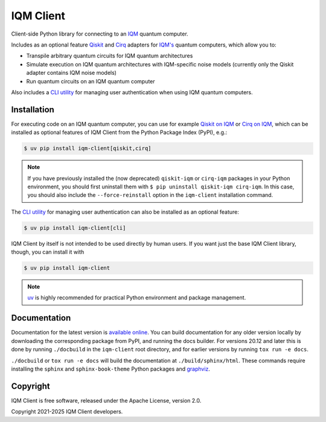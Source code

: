 IQM Client
###########

Client-side Python library for connecting to an `IQM <https://meetiqm.com/>`_ quantum computer.

Includes as an optional feature `Qiskit <https://qiskit.org/>`_ and `Cirq <https://quantumai.google/cirq>`_
adapters for `IQM's <https://www.meetiqm.com>`_ quantum computers, which allow you to:

* Transpile arbitrary quantum circuits for IQM quantum architectures
* Simulate execution on IQM quantum architectures with IQM-specific noise models
  (currently only the Qiskit adapter contains IQM noise models)
* Run quantum circuits on an IQM quantum computer

Also includes a `CLI utility <https://docs.meetiqm.com/iqm-client/user_guide_cli.html>`_ for managing user
authentication when using IQM quantum computers.

Installation
============

For executing code on an IQM quantum computer, you can use for example
`Qiskit on IQM <https://docs.meetiqm.com/iqm-client/user_guide_qiskit.html>`_ or
`Cirq on IQM <https://docs.meetiqm.com/iqm-client/user_guide_cirq.html>`_, which can be installed as optional
features of IQM Client from the Python Package Index (PyPI), e.g.:

.. code-block:: bash

    $ uv pip install iqm-client[qiskit,cirq]

.. note::

    If you have previously installed the (now deprecated) ``qiskit-iqm`` or ``cirq-iqm`` packages in your
    Python environment, you should first uninstall them with ``$ pip uninstall qiskit-iqm cirq-iqm``.
    In this case, you should also include the ``--force-reinstall`` option in the ``iqm-client`` installation command.

The `CLI utility <https://docs.meetiqm.com/iqm-client/user_guide_cli.html>`_ for managing user authentication can also
be installed as an optional feature:

.. code-block:: bash

    $ uv pip install iqm-client[cli]

IQM Client by itself is not intended to be used directly by human users. If you want just the base IQM Client library,
though, you can install it with

.. code-block:: bash

    $ uv pip install iqm-client

.. note::

    `uv <https://docs.astral.sh/uv/>`_ is highly recommended for practical Python environment and package management.

Documentation
=============

Documentation for the latest version is `available online <https://docs.meetiqm.com/iqm-client/>`_.
You can build documentation for any older version locally by downloading the corresponding package from PyPI,
and running the docs builder. For versions 20.12 and later this is done by running ``./docbuild`` in the
``iqm-client`` root directory, and for earlier versions by running ``tox run -e docs``.

``./docbuild`` or ``tox run -e docs`` will build the documentation at ``./build/sphinx/html``.
These commands require installing the ``sphinx`` and ``sphinx-book-theme`` Python packages and
`graphviz <https://graphviz.org/>`_.

Copyright
=========

IQM Client is free software, released under the Apache License, version 2.0.

Copyright 2021-2025 IQM Client developers.
